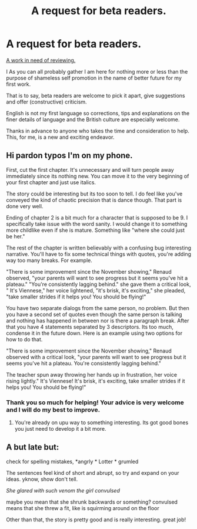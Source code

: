 #+TITLE: A request for beta readers.

* A request for beta readers.
:PROPERTIES:
:Author: Madara_Drukalska
:Score: 1
:DateUnix: 1594339561.0
:DateShort: 2020-Jul-10
:FlairText: Self-Promotion
:END:
[[https://archiveofourown.org/works/search?utf8=%E2%9C%93&work_search%5Bquery%5D=Camelliad][A work in need of reviewing.]]

I As you can all probably gather I am here for nothing more or less than the purpose of shameless self promotion in the name of better future for my first work.

That is to say, beta readers are welcome to pick it apart, give suggestions and offer (constructive) criticism.

English is not my first language so corrections, tips and explanations on the finer details of language and the British culture are especially welcome.

Thanks in advance to anyone who takes the time and consideration to help. This, for me, is a new and exciting endeavor.


** Hi pardon typos I'm on my phone.

First, cut the first chapter. It's unnecessary and will turn people away immediately since its nothing new. You can move it to the very beginning of your first chapter and just use italics.

The story could be interesting but its too soon to tell. I do feel like you've conveyed the kind of chaotic precision that is dance though. That part is done very well.

Ending of chapter 2 is a bit much for a character that is supposed to be 9. I specifically take issue with the word sanity. I would change it to something more childlike even if she is mature. Something like "where she could just be her."

The rest of the chapter is written believably with a confusing bug interesting narrative. You'll have to fix some technical things with quotes, you're adding way too many breaks. For example.

"There is some improvement since the November showing," Renaud observed, "your parents will want to see progress but it seems you've hit a plateau." "You're consistently lagging behind." she gave them a critical look, " It's Viennese," her voice lightened, "it's brisk, it's exciting," she pleaded, "take smaller strides if it helps you! You should be flying!"

You have two separate dialogs from the same person, no problem. But then you have a second set of quotes even though the same person is talking and nothing has happened in between nor is there a paragraph break. After that you have 4 statements separated by 3 descriptors. Its too much, condense it in the future down. Here is an example using two options for how to do that.

"There is some improvement since the November showing," Renaud observed with a critical look, "your parents will want to see progress but it seems you've hit a plateau. You're consistently lagging behind."

The teacher spun away throwing her hands up in frustration, her voice rising lightly." It's Viennese! It's brisk, it's exciting, take smaller strides if it helps you! You should be flying!"
:PROPERTIES:
:Author: omnenomnom
:Score: 2
:DateUnix: 1594357121.0
:DateShort: 2020-Jul-10
:END:

*** Thank you so much for helping! Your advice is very welcome and I will do my best to improve.
:PROPERTIES:
:Author: Madara_Drukalska
:Score: 1
:DateUnix: 1594448193.0
:DateShort: 2020-Jul-11
:END:

**** You're already on upu way to something interesting. Its got good bones you just need to develop it a bit more.
:PROPERTIES:
:Author: omnenomnom
:Score: 1
:DateUnix: 1594478910.0
:DateShort: 2020-Jul-11
:END:


** A but late but:

check for spelling mistakes, *angrly * Lotter * grumled

The sentences feel kind of short and abrupt, so try and expand on your ideas. yknow, show don't tell.

/She glared with such venom the girl convulsed/

maybe you mean that she shrunk backwards or something? convulsed means that she threw a fit, like is squirming around on the floor

Other than that, the story is pretty good and is really interesting. great job!
:PROPERTIES:
:Score: 1
:DateUnix: 1595136624.0
:DateShort: 2020-Jul-19
:END:
